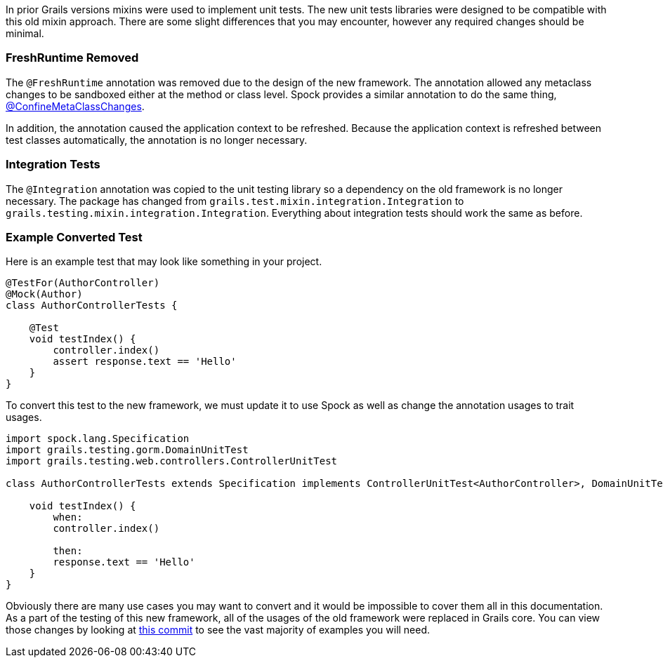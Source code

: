 In prior Grails versions mixins were used to implement unit tests.  The new unit tests libraries were designed to be compatible with this old mixin approach. There are some slight differences that you may encounter, however any required changes should be minimal.

=== FreshRuntime Removed

The `@FreshRuntime` annotation was removed due to the design of the new framework. The annotation allowed any metaclass changes to be sandboxed either at the method or class level. Spock provides a similar annotation to do the same thing, link:http://spockframework.org/spock/docs/1.1/all_in_one.html#_confinemetaclasschanges[@ConfineMetaClassChanges].

In addition, the annotation caused the application context to be refreshed. Because the application context is refreshed between test classes automatically, the annotation is no longer necessary.

=== Integration Tests

The `@Integration` annotation was copied to the unit testing library so a dependency on the old framework is no longer necessary. The package has changed from `grails.test.mixin.integration.Integration` to `grails.testing.mixin.integration.Integration`. Everything about integration tests should work the same as before.

=== Example Converted Test

Here is an example test that may look like something in your project.

[source,groovy]
----
@TestFor(AuthorController)
@Mock(Author)
class AuthorControllerTests {

    @Test
    void testIndex() {
        controller.index()
        assert response.text == 'Hello'
    }
}
----

To convert this test to the new framework, we must update it to use Spock as well as change the annotation usages to trait usages.

[source,groovy]
----
import spock.lang.Specification
import grails.testing.gorm.DomainUnitTest
import grails.testing.web.controllers.ControllerUnitTest

class AuthorControllerTests extends Specification implements ControllerUnitTest<AuthorController>, DomainUnitTest<Author> {

    void testIndex() {
        when:
        controller.index()

        then:
        response.text == 'Hello'
    }
}
----

Obviously there are many use cases you may want to convert and it would be impossible to cover them all in this documentation. As a part of the testing of this new framework, all of the usages of the old framework were replaced in Grails core. You can view those changes by looking at link:https://github.com/grails/grails-core/commit/8c4f07743108bf1e4e5f69dbb57695cce0b2518d[this commit] to see the vast majority of examples you will need.